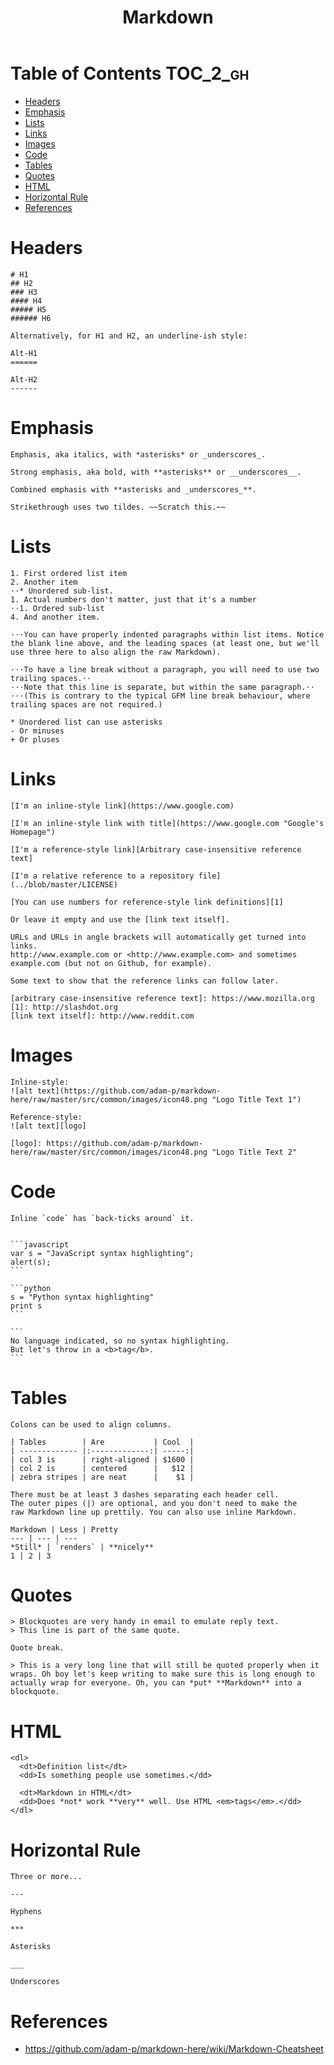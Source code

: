 #+TITLE: Markdown

* Table of Contents                                                :TOC_2_gh:
 - [[#headers][Headers]]
 - [[#emphasis][Emphasis]]
 - [[#lists][Lists]]
 - [[#links][Links]]
 - [[#images][Images]]
 - [[#code][Code]]
 - [[#tables][Tables]]
 - [[#quotes][Quotes]]
 - [[#html][HTML]]
 - [[#horizontal-rule][Horizontal Rule]]
 - [[#references][References]]

* Headers
#+BEGIN_EXAMPLE
  # H1
  ## H2
  ### H3
  #### H4
  ##### H5
  ###### H6

  Alternatively, for H1 and H2, an underline-ish style:

  Alt-H1
  ======

  Alt-H2
  ------
#+END_EXAMPLE

* Emphasis
#+BEGIN_EXAMPLE
  Emphasis, aka italics, with *asterisks* or _underscores_.

  Strong emphasis, aka bold, with **asterisks** or __underscores__.

  Combined emphasis with **asterisks and _underscores_**.

  Strikethrough uses two tildes. ~~Scratch this.~~
#+END_EXAMPLE

* Lists
#+BEGIN_EXAMPLE
  1. First ordered list item
  2. Another item
  ⋅⋅* Unordered sub-list. 
  1. Actual numbers don't matter, just that it's a number
  ⋅⋅1. Ordered sub-list
  4. And another item.

  ⋅⋅⋅You can have properly indented paragraphs within list items. Notice the blank line above, and the leading spaces (at least one, but we'll use three here to also align the raw Markdown).

  ⋅⋅⋅To have a line break without a paragraph, you will need to use two trailing spaces.⋅⋅
  ⋅⋅⋅Note that this line is separate, but within the same paragraph.⋅⋅
  ⋅⋅⋅(This is contrary to the typical GFM line break behaviour, where trailing spaces are not required.)

  * Unordered list can use asterisks
  - Or minuses
  + Or pluses
#+END_EXAMPLE

* Links
#+BEGIN_EXAMPLE
  [I'm an inline-style link](https://www.google.com)

  [I'm an inline-style link with title](https://www.google.com "Google's Homepage")

  [I'm a reference-style link][Arbitrary case-insensitive reference text]

  [I'm a relative reference to a repository file](../blob/master/LICENSE)

  [You can use numbers for reference-style link definitions][1]

  Or leave it empty and use the [link text itself].

  URLs and URLs in angle brackets will automatically get turned into links. 
  http://www.example.com or <http://www.example.com> and sometimes 
  example.com (but not on Github, for example).

  Some text to show that the reference links can follow later.

  [arbitrary case-insensitive reference text]: https://www.mozilla.org
  [1]: http://slashdot.org
  [link text itself]: http://www.reddit.com
#+END_EXAMPLE

* Images
#+BEGIN_EXAMPLE
  Inline-style: 
  ![alt text](https://github.com/adam-p/markdown-here/raw/master/src/common/images/icon48.png "Logo Title Text 1")

  Reference-style: 
  ![alt text][logo]

  [logo]: https://github.com/adam-p/markdown-here/raw/master/src/common/images/icon48.png "Logo Title Text 2"
#+END_EXAMPLE

* Code
#+BEGIN_EXAMPLE
  Inline `code` has `back-ticks around` it.


  ```javascript
  var s = "JavaScript syntax highlighting";
  alert(s);
  ```
 
  ```python
  s = "Python syntax highlighting"
  print s
  ```
 
  ```
  No language indicated, so no syntax highlighting. 
  But let's throw in a <b>tag</b>.
  ```
#+END_EXAMPLE

* Tables
#+BEGIN_EXAMPLE
  Colons can be used to align columns.

  | Tables        | Are           | Cool  |
  | ------------- |:-------------:| -----:|
  | col 3 is      | right-aligned | $1600 |
  | col 2 is      | centered      |   $12 |
  | zebra stripes | are neat      |    $1 |

  There must be at least 3 dashes separating each header cell.
  The outer pipes (|) are optional, and you don't need to make the 
  raw Markdown line up prettily. You can also use inline Markdown.

  Markdown | Less | Pretty
  --- | --- | ---
  ,*Still* | `renders` | **nicely**
  1 | 2 | 3
#+END_EXAMPLE

* Quotes
#+BEGIN_EXAMPLE
  > Blockquotes are very handy in email to emulate reply text.
  > This line is part of the same quote.

  Quote break.

  > This is a very long line that will still be quoted properly when it wraps. Oh boy let's keep writing to make sure this is long enough to actually wrap for everyone. Oh, you can *put* **Markdown** into a blockquote.
#+END_EXAMPLE

* HTML
#+BEGIN_EXAMPLE
  <dl>
    <dt>Definition list</dt>
    <dd>Is something people use sometimes.</dd>

    <dt>Markdown in HTML</dt>
    <dd>Does *not* work **very** well. Use HTML <em>tags</em>.</dd>
  </dl>
#+END_EXAMPLE

* Horizontal Rule
#+BEGIN_EXAMPLE
  Three or more...

  ---

  Hyphens

  ,***

  Asterisks

  ___

  Underscores
#+END_EXAMPLE

* References
- https://github.com/adam-p/markdown-here/wiki/Markdown-Cheatsheet
